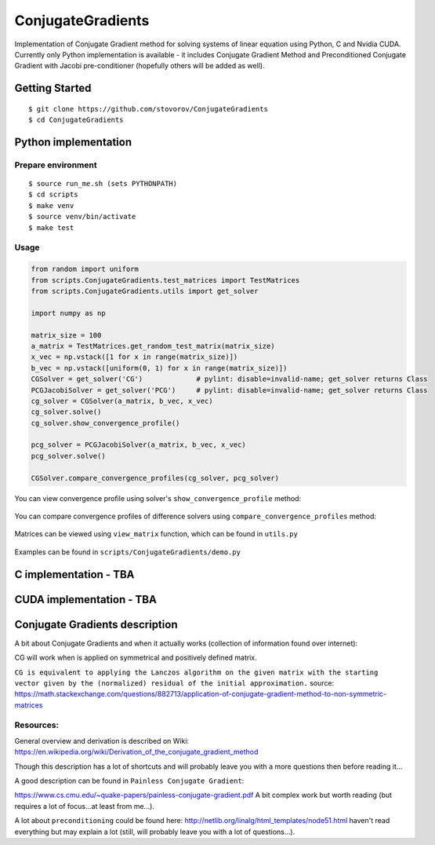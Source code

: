 ConjugateGradients
==================

Implementation of Conjugate Gradient method for solving systems of linear equation using Python, C and Nvidia CUDA.
Currently only Python implementation is available - it includes Conjugate Gradient Method and Preconditioned Conjugate Gradient with Jacobi
pre-conditioner (hopefully others will be added as well).

Getting Started
---------------

::

    $ git clone https://github.com/stovorov/ConjugateGradients
    $ cd ConjugateGradients


Python implementation
---------------------

Prepare environment
~~~~~~~~~~~~~~~~~~~

::

    $ source run_me.sh (sets PYTHONPATH)
    $ cd scripts
    $ make venv
    $ source venv/bin/activate
    $ make test


Usage
~~~~~

.. code:: python

    from random import uniform
    from scripts.ConjugateGradients.test_matrices import TestMatrices
    from scripts.ConjugateGradients.utils import get_solver

    import numpy as np

    matrix_size = 100
    a_matrix = TestMatrices.get_random_test_matrix(matrix_size)
    x_vec = np.vstack([1 for x in range(matrix_size)])
    b_vec = np.vstack([uniform(0, 1) for x in range(matrix_size)])
    CGSolver = get_solver('CG')             # pylint: disable=invalid-name; get_solver returns Class
    PCGJacobiSolver = get_solver('PCG')     # pylint: disable=invalid-name; get_solver returns Class
    cg_solver = CGSolver(a_matrix, b_vec, x_vec)
    cg_solver.solve()
    cg_solver.show_convergence_profile()

    pcg_solver = PCGJacobiSolver(a_matrix, b_vec, x_vec)
    pcg_solver.solve()

    CGSolver.compare_convergence_profiles(cg_solver, pcg_solver)


You can view convergence profile using solver's ``show_convergence_profile`` method:

    .. image:: doc/cg_conv_visual.png
        :height: 200 px
        :width: 200 px
        :scale: 50 %

You can compare convergence profiles of difference solvers using ``compare_convergence_profiles`` method:

    .. image:: doc/comparison.png
        :height: 200 px
        :width: 200 px
        :scale: 50 %

Matrices can be viewed using ``view_matrix`` function, which can be found in ``utils.py``

    .. image:: doc/example_matrix.png
        :height: 200 px
        :width: 200 px
        :scale: 50 %

Examples can be found in ``scripts/ConjugateGradients/demo.py``


C implementation - TBA
----------------------

CUDA implementation - TBA
-------------------------

Conjugate Gradients description
-------------------------------

A bit about Conjugate Gradients and when it actually works (collection of information found over internet):

CG will work when is applied on symmetrical and positively defined matrix.

``CG is equivalent to applying the Lanczos algorithm on the given matrix with the starting vector given by the (normalized)
residual of the initial approximation.``
source: https://math.stackexchange.com/questions/882713/application-of-conjugate-gradient-method-to-non-symmetric-matrices

Resources:
~~~~~~~~~~

General overview and derivation is described on Wiki:
https://en.wikipedia.org/wiki/Derivation_of_the_conjugate_gradient_method

Though this description has a lot of shortcuts and will probably leave you with a more questions then before reading it...

A good description can be found in ``Painless Conjugate Gradient``:

https://www.cs.cmu.edu/~quake-papers/painless-conjugate-gradient.pdf
A bit complex work but worth reading (but requires a lot of focus...at least from me...).

A lot about ``preconditioning`` could be found here:
http://netlib.org/linalg/html_templates/node51.html
haven't read everything but may explain a lot (still, will probably leave you with a lot of questions...).
